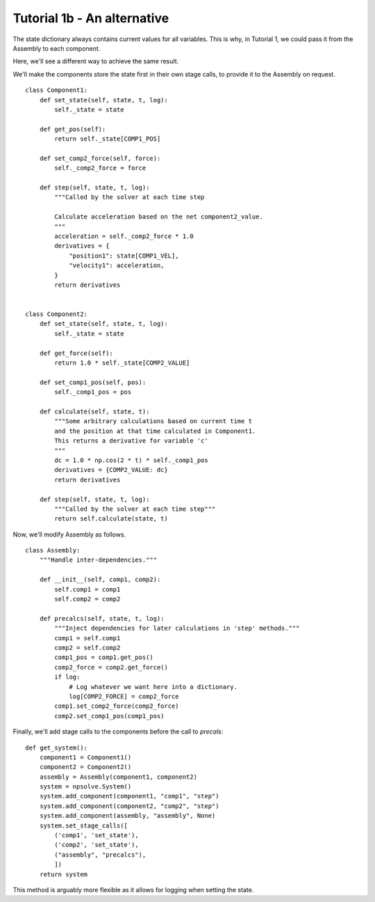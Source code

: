 Tutorial 1b - An alternative
============================

The state dictionary always contains current values for all variables. This
is why, in Tutorial 1, we could pass it from the Assembly to each component.

Here, we'll see a different way to achieve the same result.

We'll make the components store the state first in their own stage calls,
to provide it to the Assembly on request.

::

    class Component1:
        def set_state(self, state, t, log):
            self._state = state

        def get_pos(self):
            return self._state[COMP1_POS]

        def set_comp2_force(self, force):
            self._comp2_force = force

        def step(self, state, t, log):
            """Called by the solver at each time step

            Calculate acceleration based on the net component2_value.
            """
            acceleration = self._comp2_force * 1.0
            derivatives = {
                "position1": state[COMP1_VEL],
                "velocity1": acceleration,
            }
            return derivatives


    class Component2:
        def set_state(self, state, t, log):
            self._state = state

        def get_force(self):
            return 1.0 * self._state[COMP2_VALUE]

        def set_comp1_pos(self, pos):
            self._comp1_pos = pos

        def calculate(self, state, t):
            """Some arbitrary calculations based on current time t
            and the position at that time calculated in Component1.
            This returns a derivative for variable 'c'
            """
            dc = 1.0 * np.cos(2 * t) * self._comp1_pos
            derivatives = {COMP2_VALUE: dc}
            return derivatives

        def step(self, state, t, log):
            """Called by the solver at each time step"""
            return self.calculate(state, t)
            

Now, we'll modify Assembly as follows.

::

    class Assembly:
        """Handle inter-dependencies."""

        def __init__(self, comp1, comp2):
            self.comp1 = comp1
            self.comp2 = comp2

        def precalcs(self, state, t, log):
            """Inject dependencies for later calculations in 'step' methods."""
            comp1 = self.comp1
            comp2 = self.comp2
            comp1_pos = comp1.get_pos()
            comp2_force = comp2.get_force()
            if log:
                # Log whatever we want here into a dictionary.
                log[COMP2_FORCE] = comp2_force
            comp1.set_comp2_force(comp2_force)
            comp2.set_comp1_pos(comp1_pos)


Finally, we'll add stage calls to the components before the call to `precals`:

::

    def get_system():
        component1 = Component1()
        component2 = Component2()
        assembly = Assembly(component1, component2)
        system = npsolve.System()
        system.add_component(component1, "comp1", "step")
        system.add_component(component2, "comp2", "step")
        system.add_component(assembly, "assembly", None)
        system.set_stage_calls([
            ('comp1', 'set_state'),
            ('comp2', 'set_state'),
            ("assembly", "precalcs"),
            ])
        return system


This method is arguably more flexible as it allows for logging when
setting the state.
